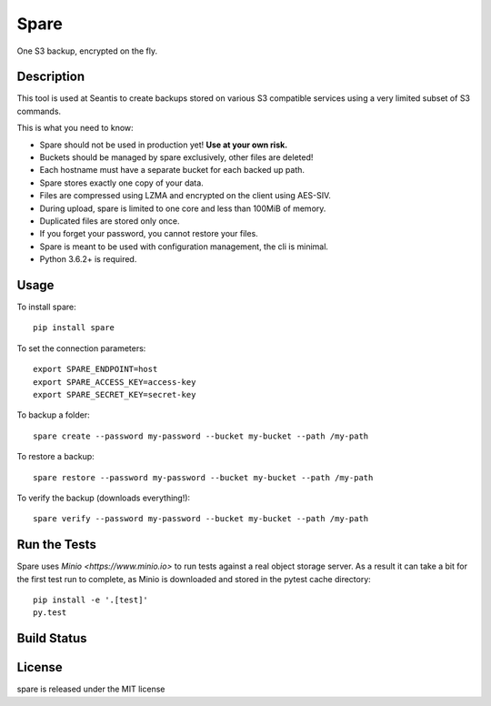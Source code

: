 Spare
=====

One S3 backup, encrypted on the fly.

Description
-----------

This tool is used at Seantis to create backups stored on various S3 compatible
services using a very limited subset of S3 commands.

This is what you need to know:

* Spare should not be used in production yet! **Use at your own risk.**

* Buckets should be managed by spare exclusively, other files are deleted!

* Each hostname must have a separate bucket for each backed up path.

* Spare stores exactly one copy of your data.

* Files are compressed using LZMA and encrypted on the client using AES-SIV.

* During upload, spare is limited to one core and less than 100MiB of memory.

* Duplicated files are stored only once.

* If you forget your password, you cannot restore your files.

* Spare is meant to be used with configuration management, the cli is minimal.

* Python 3.6.2+ is required.

Usage
-----

To install spare::

    pip install spare

To set the connection parameters::

    export SPARE_ENDPOINT=host
    export SPARE_ACCESS_KEY=access-key
    export SPARE_SECRET_KEY=secret-key

To backup a folder::

    spare create --password my-password --bucket my-bucket --path /my-path

To restore a backup::

    spare restore --password my-password --bucket my-bucket --path /my-path

To verify the backup (downloads everything!)::

    spare verify --password my-password --bucket my-bucket --path /my-path

Run the Tests
-------------

Spare uses `Minio <https://www.minio.io>` to run tests against a real object
storage server. As a result it can take a bit for the first test run to
complete, as Minio is downloaded and stored in the pytest cache directory::

    pip install -e '.[test]'
    py.test

Build Status
------------

.. image:: https://travis-ci.org/seantis/spare.png
  :target: https://travis-ci.org/seantis/spare
  :alt: Build Status

License
-------
spare is released under the MIT license

